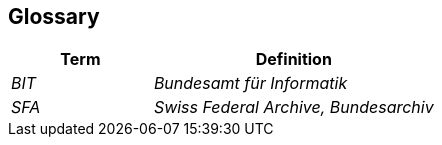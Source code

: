 ifndef::imagesdir[:imagesdir: ../images]

[[section-glossary]]
== Glossary



[cols="e,2e" options="header"]
|===
|Term |Definition

|BIT
|Bundesamt für Informatik

|SFA
|Swiss Federal Archive, Bundesarchiv
|===
